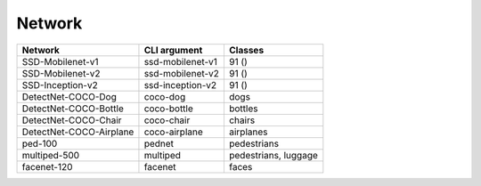=======
Network
=======

.. list-table:: 
   :header-rows: 1

   * - Network
     - CLI argument
     - Classes
   * - SSD-Mobilenet-v1
     - ssd-mobilenet-v1
     - 91 ()
   * - SSD-Mobilenet-v2
     - ssd-mobilenet-v2
     - 91 ()
   * - SSD-Inception-v2
     - ssd-inception-v2
     - 91 ()
   * - DetectNet-COCO-Dog
     - coco-dog
     - dogs
   * - DetectNet-COCO-Bottle
     - coco-bottle
     - bottles
   * - DetectNet-COCO-Chair
     - coco-chair
     - chairs
   * - DetectNet-COCO-Airplane
     - coco-airplane
     - airplanes
   * - ped-100
     - pednet
     - pedestrians
   * - multiped-500
     - multiped
     - pedestrians, luggage
   * - facenet-120
     - facenet
     - faces


